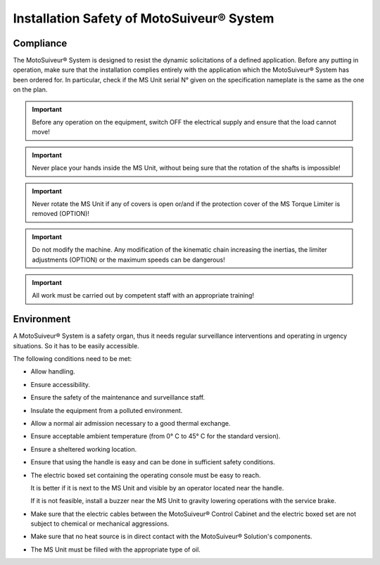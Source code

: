 ==========================================
Installation Safety of MotoSuiveur® System
==========================================

Compliance
===========

The MotoSuiveur® System is designed to resist the dynamic solicitations of a defined application. Before any putting in operation, 
make sure that the installation complies entirely with the application which the MotoSuiveur® System has been ordered for. 
In particular, check if the MS Unit serial N° given on the specification nameplate is the same as the one on the plan.

.. important::
	Before any operation on the equipment, switch OFF the electrical supply and ensure that the load cannot move!

.. important::
	Never place your hands inside the MS Unit, without being sure that the rotation of the shafts is impossible!

.. important::
	Never rotate the MS Unit if any of covers is open or/and if the protection cover of the MS Torque Limiter is removed (OPTION)!

.. important::
	Do not modify the machine.  Any modification of the kinematic chain increasing the inertias, 
	the limiter adjustments (OPTION) or the maximum speeds can be dangerous!

.. important::
	All work must be carried out by competent staff with an appropriate training! 

Environment
=============

A MotoSuiveur® System is a safety organ, thus it needs regular surveillance interventions and operating in urgency situations. 
So it has to be easily accessible. 

The following conditions need to be met:

- Allow handling.
- Ensure accessibility.
- Ensure the safety of the maintenance and surveillance staff.
- Insulate the equipment from a polluted environment.
- Allow a normal air admission necessary to a good thermal exchange.
- Ensure acceptable ambient temperature (from 0° C to 45° C for the standard version).
- Ensure a sheltered working location.
- Ensure that using the handle is easy and can be done in sufficient safety conditions.
- The electric boxed set containing the operating console must be easy to reach. 
  
  It is better if it is next to the MS Unit and visible by an operator located near the handle. 
  
  If it is not feasible, install a buzzer near the MS Unit to gravity lowering operations with the service brake.
- Make sure that the electric cables between the MotoSuiveur® Control Cabinet and the electric boxed set are not subject to chemical or mechanical aggressions. 
- Make sure that no heat source is in direct contact with the MotoSuiveur® Solution's components.
- The MS Unit must be filled with the appropriate type of oil.

